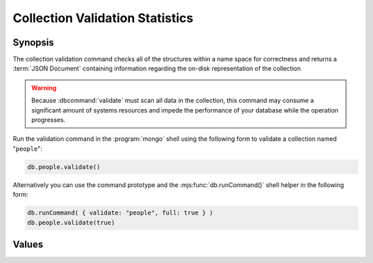 ================================
Collection Validation Statistics
================================

.. default-domain:: mongodb

Synopsis
--------

The collection validation command checks all of the structures within
a name space for correctness and returns a :term:`JSON Document`
containing information regarding the on-disk representation of the
collection

.. warning::

   Because :dbcommand:`validate` must scan all data in the collection,
   this command may consume a significant amount of systems resources
   and impede the performance of your database while the operation
   progresses.

Run the validation command in the :program:`mongo` shell using the
following form to validate a collection named "``people``":

.. code-block:: javascript

   db.people.validate()

Alternatively you can use the command prototype and the
:mjs:func:`db.runCommand()` shell helper in the following form:

.. code-block:: javascript

   db.runCommand( { validate: "people", full: true } )
   db.people.validate(true)

.. seealso:: ":dbcommand:`validate`" and ":mjs:func:`validate()`."

Values
------

.. mjs:data:: ns

.. mjs:data:: firstExtent

.. mjs:data:: lastExtent

.. mjs:data:: extentCount

.. mjs::data:: extents

   .. note::

      This sub-document is only returned when you specify the "``full``" option.

   .. mjs::data:: extents.loc

   .. mjs::data:: extents.xnext

   .. mjs::data:: extents.xprev

   .. mjs::data:: extents.nsdaig

   .. mjs::data:: extents.size

   .. mjs::data:: extents.firstRecord

   .. mjs::data:: extents.lastRecord

.. mjs:data:: datasize

.. mjs:data:: nsrecords

.. mjs:data:: lastExtentSize

.. mjs:data:: padding

.. mjs:data:: firstExtentDetails

   .. mjs:data:: firstExtentDetails.loc

   .. mjs:data:: firstExtentDetails.xnext

   .. mjs:data:: firstExtentDetails.xprev

   .. mjs:data:: firstExtentDetails.nsdiag

   .. mjs:data:: firstExtentDetails.size

   .. mjs:data:: firstExtentDetails.firstRecord

   .. mjs:data:: firstExtentDetails.lastRecord

.. mjs:data:: objectsFound

.. mjs:data:: invalidObjects

   .. note::

      This field is only included in the validation output when you
      specify the "``full``" option.

.. mjs:data:: byteswWithHeaders

   .. note::

      This field is only included in the validation output when you
      specify the "``full``" option.

.. mjs:data:: bytesWithoutHeaders

   .. note::

      This field is only included in the validation output when you
      specify the "``full``" option.

.. mjs:data:: deletedCount

.. mjs:data:: deletedSize

.. mjs:data:: nIndexes

.. mjs:data:: keysPerIndex

.. mjs:data:: valid

.. mjs:data:: errors

.. mjs:data:: ok
